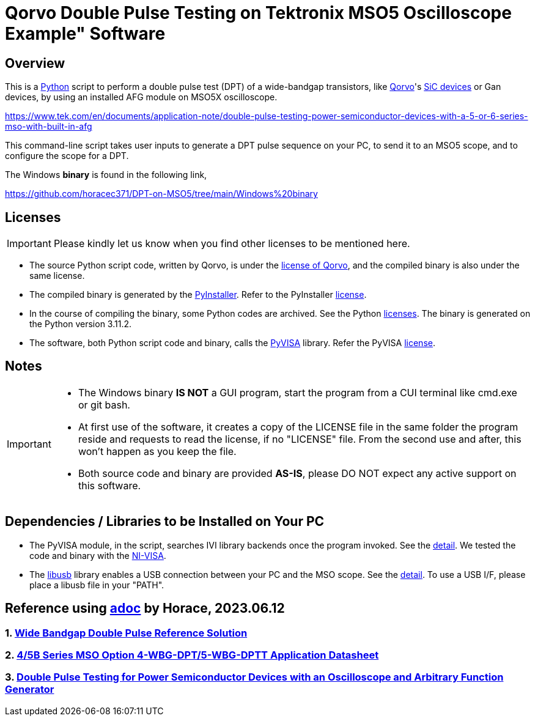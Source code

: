 = Qorvo Double Pulse Testing on Tektronix MSO5 Oscilloscope Example" Software

ifndef::env-github[:icons: font]
ifdef::env-github[]
:status:
:caution-caption: :fire:
:important-caption: :exclamation:
:note-caption: :paperclip:
:tip-caption: :bulb:
:warning-caption: :warning:
endif::[]

== Overview
This is a https://www.python.org[Python] script to perform a double pulse test (DPT) of a wide-bandgap transistors, like https://www.qorvo.com/[Qorvo]'s https://www.qorvo.com/feature/sic-power-products[SiC devices] or Gan devices, by using an installed AFG module on MSO5X oscilloscope.


https://www.tek.com/en/documents/application-note/double-pulse-testing-power-semiconductor-devices-with-a-5-or-6-series-mso-with-built-in-afg

This command-line script takes user inputs to generate a DPT pulse sequence on your PC, to send it to an MSO5 scope, and to configure the scope for a DPT.

The Windows **binary** is found in the following link,

https://github.com/horacec371/DPT-on-MSO5/tree/main/Windows%20binary

== Licenses
IMPORTANT: Please kindly let us know when you find other licenses to be mentioned here.

* The source Python script code, written by Qorvo, is under the https://github.com/MasashiNogawa/DPT-on-MSO6/blob/main/LICENSE[license of Qorvo], and the compiled binary is also under the same license.
* The compiled binary is generated by the https://pyinstaller.org/[PyInstaller].  Refer to the PyInstaller https://github.com/pyinstaller/pyinstaller/blob/develop/COPYING.txt[license].
* In the course of compiling the binary, some Python codes are archived. See the Python https://docs.python.org/3/license.html[licenses]. The binary is generated on the Python version 3.11.2.
* The software, both Python script code and binary, calls the https://pyvisa.readthedocs.io/[PyVISA] library.  Refer the PyVISA https://github.com/pyvisa/pyvisa/blob/main/LICENSE[license].

== Notes

[IMPORTANT]
====
* The Windows binary **IS NOT** a GUI program, start the program from a CUI terminal like cmd.exe or git bash.
* At first use of the software, it creates a copy of the LICENSE file in the same folder the program reside and requests to read the license, if no "LICENSE" file. From the second use and after, this won't happen as you keep the file.
* Both source code and binary are provided **AS-IS**, please DO NOT expect any active support on this software.
====

== Dependencies / Libraries to be Installed on Your PC

* The PyVISA module, in the script, searches IVI library backends once the program invoked. See the https://pyvisa.readthedocs.io/en/latest/introduction/configuring.html#configuring-the-ivi-backend[detail]. We tested the code and binary with the https://www.ni.com/en-us/support/downloads/drivers/download.ni-visa.html[NI-VISA].
* The https://github.com/libusb/libusb[libusb] library enables a USB connection between your PC and the MSO scope. See the https://pyvisa.readthedocs.io/projects/pyvisa-py/en/latest/installation.html#usb-resources-usb-instr-raw[detail]. To use a USB I/F, please place a libusb file in your "PATH".

..end of README

## Reference using https://www.wenjianbaike.com/zh-tw/adoc.html[adoc] by Horace, 2023.06.12

### 1. https://www.tek.com/en/products/reference-solutions/wide-bandgap-double-pulse[Wide Bandgap Double Pulse Reference Solution]

### 2. https://www.tek.com/en/datasheet/wide-bandgap-double-pulse-test-analysis-455b6b-series-mso-option-4wbgdpt5wbgdpt6wbgdpt-application[4/5B Series MSO Option 4-WBG-DPT/5-WBG-DPTT Application Datasheet]

### 3. https://www.tek.com/en/documents/application-note/double-pulse-test-tektronix-afg31000-arbitrary-function-generator[Double Pulse Testing for Power Semiconductor Devices with an Oscilloscope and Arbitrary Function Generator]


